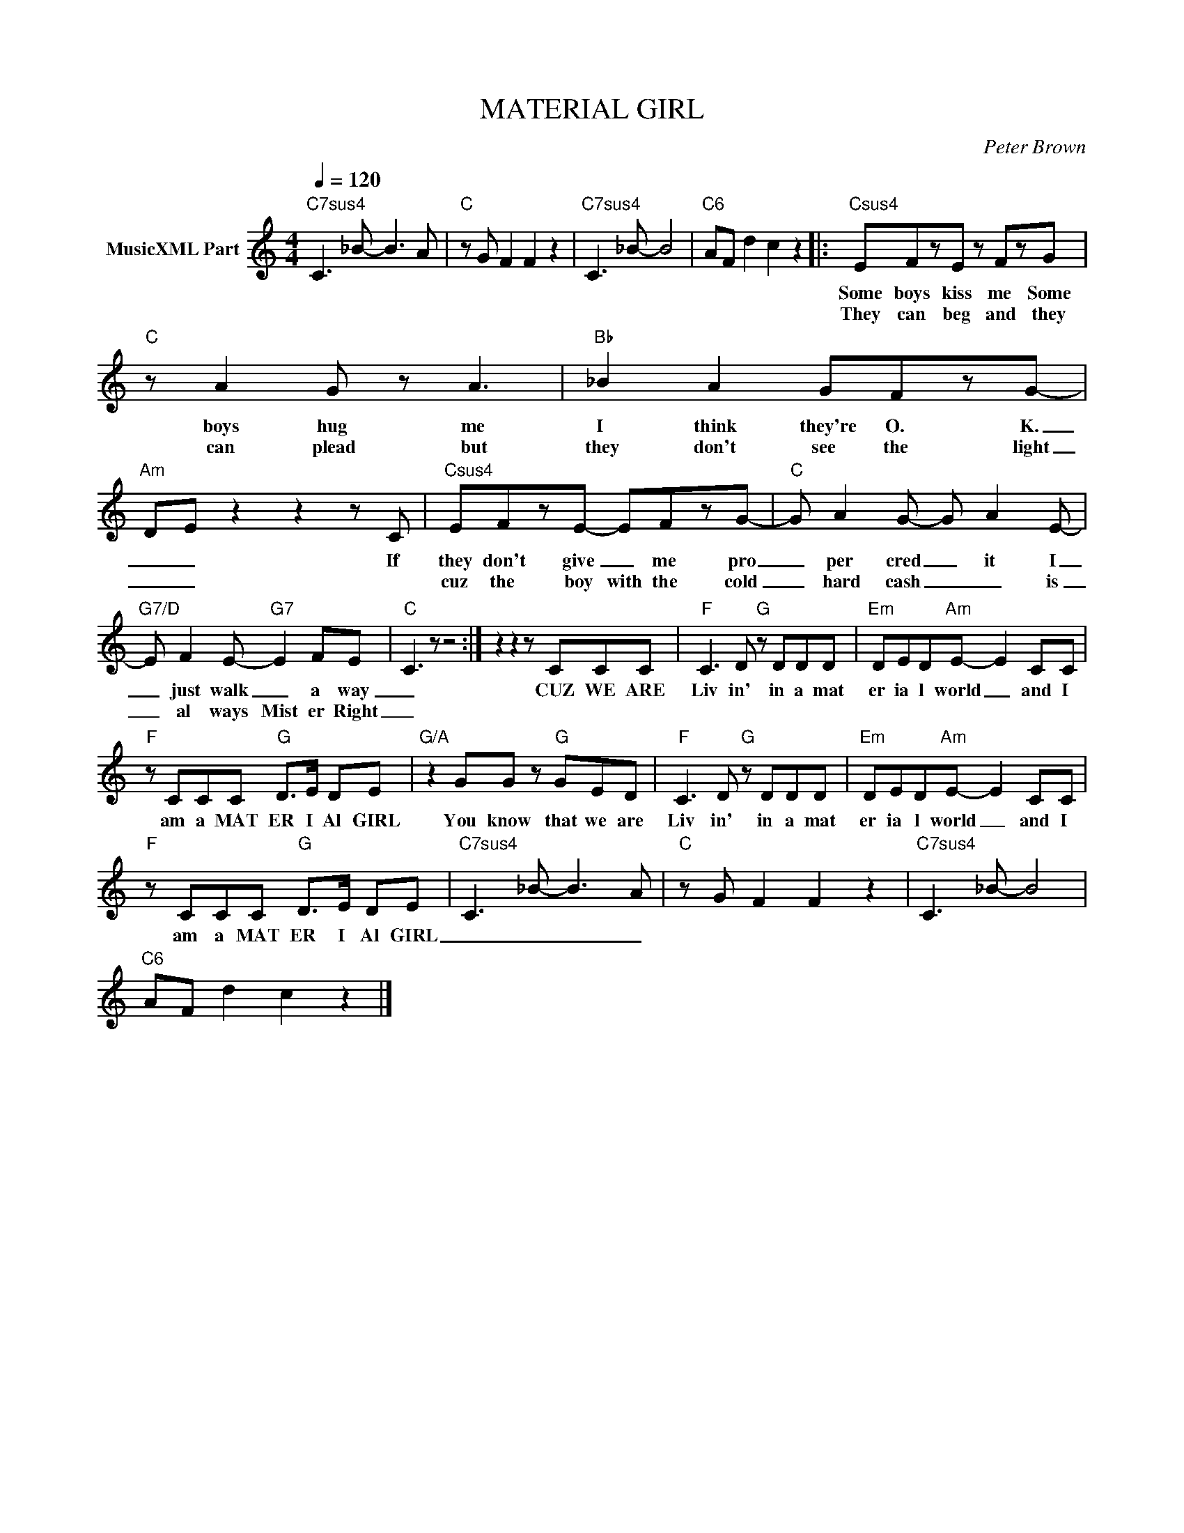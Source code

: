 X:1
T:MATERIAL GIRL
C:Peter Brown
Z:All Rights Reserved
L:1/8
Q:1/4=120
M:4/4
K:C
V:1 treble nm="MusicXML Part"
%%MIDI program 0
V:1
"C7sus4" C3 _B- B3 A |"C" z G F2 F2 z2 |"C7sus4" C3 _B- B4 |"C6" AF d2 c2 z2 |:"Csus4" EFzE z FzG | %5
w: ||||Some boys kiss me Some|
w: ||||They can beg and they|
"C" z A2 G z A3 |"Bb" _B2 A2 GFzG- |"Am" D-E z2 z2 z C |"Csus4" EFzE- EFzG- |"C" G A2 G- G A2 E- | %10
w: boys hug me|I think they're O. K.|_ _ If|they don't give _ me pro|_ per cred _ it I|
w: can plead but|they don't see the light|_ _|cuz the boy with the cold|_ hard cash _ _ is|
"G7/D" E F2 E-"G7" E2 FE- |"C" C3 z z4 :| z2 z2 z CCC |"F" C3 D"G" z DDD |"Em" DED"Am"E- E2 CC | %15
w: _ just walk _ a way|_|CUZ WE ARE|Liv in' in a mat|er ia l world _ and I|
w: _ al ways Mist er Right|_||||
"F" z CCC"G" D>E DE |"G/A" z2 GG z"G" GED |"F" C3 D"G" z DDD |"Em" DED"Am"E- E2 CC | %19
w: am a MAT ER I Al GIRL|You know that we are|Liv in' in a mat|er ia l world _ and I|
w: ||||
"F" z CCC"G" D>E DE |"C7sus4" C3 _B- B3 A |"C" z G F2 F2 z2 |"C7sus4" C3 _B- B4 | %23
w: am a MAT ER I Al GIRL|_ _ _ _|||
w: ||||
"C6" AF d2 c2 z2 |] %24
w: |
w: |

